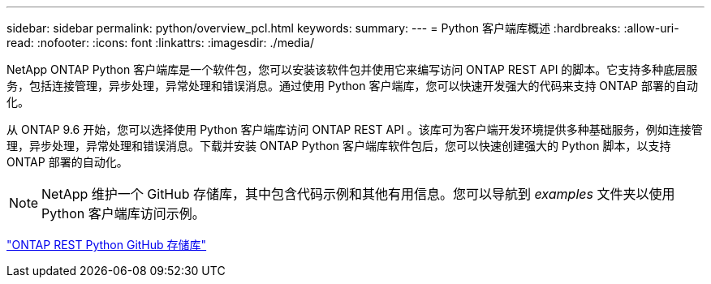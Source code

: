 ---
sidebar: sidebar 
permalink: python/overview_pcl.html 
keywords:  
summary:  
---
= Python 客户端库概述
:hardbreaks:
:allow-uri-read: 
:nofooter: 
:icons: font
:linkattrs: 
:imagesdir: ./media/


NetApp ONTAP Python 客户端库是一个软件包，您可以安装该软件包并使用它来编写访问 ONTAP REST API 的脚本。它支持多种底层服务，包括连接管理，异步处理，异常处理和错误消息。通过使用 Python 客户端库，您可以快速开发强大的代码来支持 ONTAP 部署的自动化。

[role="lead"]
从 ONTAP 9.6 开始，您可以选择使用 Python 客户端库访问 ONTAP REST API 。该库可为客户端开发环境提供多种基础服务，例如连接管理，异步处理，异常处理和错误消息。下载并安装 ONTAP Python 客户端库软件包后，您可以快速创建强大的 Python 脚本，以支持 ONTAP 部署的自动化。


NOTE: NetApp 维护一个 GitHub 存储库，其中包含代码示例和其他有用信息。您可以导航到 _examples_ 文件夹以使用 Python 客户端库访问示例。

https://github.com/NetApp/ontap-rest-python["ONTAP REST Python GitHub 存储库"^]
